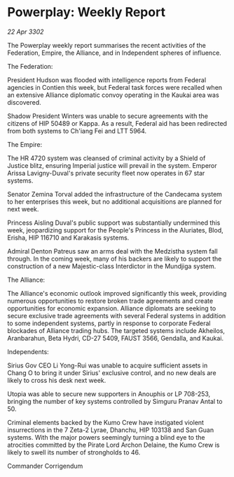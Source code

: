 * Powerplay: Weekly Report

/22 Apr 3302/

The Powerplay weekly report summarises the recent activities of the Federation, Empire, the Alliance, and in Independent spheres of influence. 

The Federation: 

President Hudson was flooded with intelligence reports from Federal agencies in Contien this week, but Federal task forces were recalled when an extensive Alliance diplomatic convoy operating in the Kaukai area was discovered. 

Shadow President Winters was unable to secure agreements with the citizens of HIP 50489 or Kappa. As a result, Federal aid has been redirected from both systems to Ch'iang Fei and LTT 5964. 

The Empire: 

The HR 4720 system was cleansed of criminal activity by a Shield of Justice blitz, ensuring Imperial justice will prevail in the system. Emperor Arissa Lavigny-Duval's private security fleet now operates in 67 star systems. 

Senator Zemina Torval added the infrastructure of the Candecama system to her enterprises this week, but no additional acquisitions are planned for next week. 

Princess Aisling Duval's public support was substantially undermined this week, jeopardizing support for the People's Princess in the Aluriates, Blod, Erisha, HIP 116710 and Karakasis systems. 

Admiral Denton Patreus saw an arms deal with the Medzistha system fall through. In the coming week, many of his backers are likely to support the construction of a new Majestic-class Interdictor in the Mundjiga system. 

The Alliance: 

The Alliance's economic outlook improved significantly this week, providing numerous opportunities to restore broken trade agreements and create opportunities for economic expansion. Alliance diplomats are seeking to secure exclusive trade agreements with several Federal systems in addition to some independent systems, partly in response to corporate Federal blockades of Alliance trading hubs. The targeted systems include Akheilos, Aranbarahun, Beta Hydri, CD-27 5409, FAUST 3566, Gendalla, and Kaukai. 

Independents: 

Sirius Gov CEO Li Yong-Rui was unable to acquire sufficient assets in Chang O to bring it under Sirius' exclusive control, and no new deals are likely to cross his desk next week.  

Utopia was able to secure new supporters in Anouphis or LP 708-253, bringing the number of key systems controlled by Simguru Pranav Antal to 50. 

Criminal elements backed by the Kumo Crew have instigated violent insurrections in the 7 Zeta-2 Lyrae, Dhanchu, HIP 103138 and San Guan systems. With the major powers seemingly turning a blind eye to the atrocities committed by the Pirate Lord Archon Delaine, the Kumo Crew is likely to swell its number of strongholds to 46. 

Commander Corrigendum